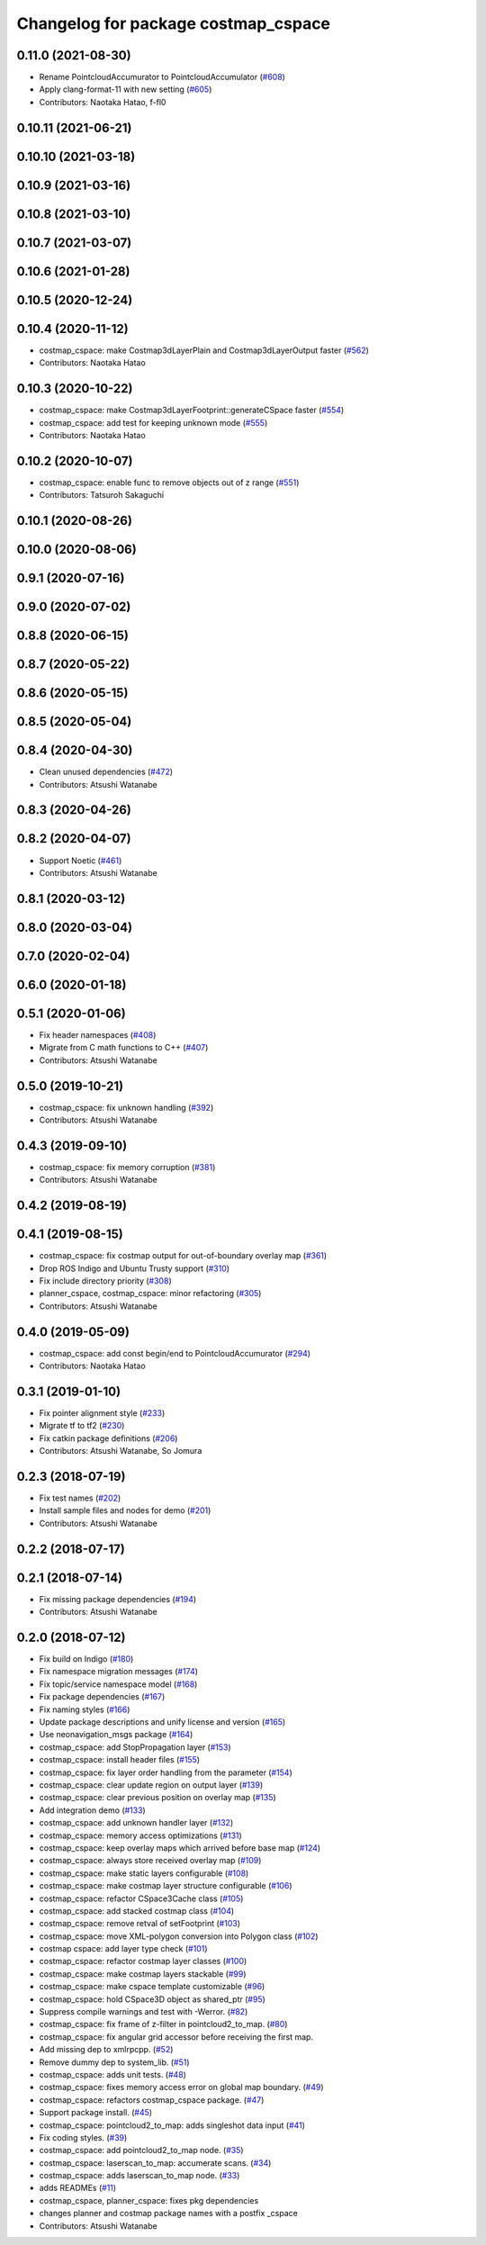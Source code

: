 ^^^^^^^^^^^^^^^^^^^^^^^^^^^^^^^^^^^^
Changelog for package costmap_cspace
^^^^^^^^^^^^^^^^^^^^^^^^^^^^^^^^^^^^

0.11.0 (2021-08-30)
-------------------
* Rename PointcloudAccumurator to PointcloudAccumulator (`#608 <https://github.com/at-wat/neonavigation/issues/608>`_)
* Apply clang-format-11 with new setting (`#605 <https://github.com/at-wat/neonavigation/issues/605>`_)
* Contributors: Naotaka Hatao, f-fl0

0.10.11 (2021-06-21)
--------------------

0.10.10 (2021-03-18)
--------------------

0.10.9 (2021-03-16)
-------------------

0.10.8 (2021-03-10)
-------------------

0.10.7 (2021-03-07)
-------------------

0.10.6 (2021-01-28)
-------------------

0.10.5 (2020-12-24)
-------------------

0.10.4 (2020-11-12)
-------------------
* costmap_cspace: make Costmap3dLayerPlain and Costmap3dLayerOutput faster (`#562 <https://github.com/at-wat/neonavigation/issues/562>`_)
* Contributors: Naotaka Hatao

0.10.3 (2020-10-22)
-------------------
* costmap_cspace: make Costmap3dLayerFootprint::generateCSpace faster (`#554 <https://github.com/at-wat/neonavigation/issues/554>`_)
* costmap_cspace: add test for keeping unknown mode (`#555 <https://github.com/at-wat/neonavigation/issues/555>`_)
* Contributors: Naotaka Hatao

0.10.2 (2020-10-07)
-------------------
* costmap_cspace: enable func to remove objects out of z range (`#551 <https://github.com/at-wat/neonavigation/issues/551>`_)
* Contributors: Tatsuroh Sakaguchi

0.10.1 (2020-08-26)
-------------------

0.10.0 (2020-08-06)
-------------------

0.9.1 (2020-07-16)
------------------

0.9.0 (2020-07-02)
------------------

0.8.8 (2020-06-15)
------------------

0.8.7 (2020-05-22)
------------------

0.8.6 (2020-05-15)
------------------

0.8.5 (2020-05-04)
------------------

0.8.4 (2020-04-30)
------------------
* Clean unused dependencies (`#472 <https://github.com/at-wat/neonavigation/issues/472>`_)
* Contributors: Atsushi Watanabe

0.8.3 (2020-04-26)
------------------

0.8.2 (2020-04-07)
------------------
* Support Noetic (`#461 <https://github.com/at-wat/neonavigation/issues/461>`_)
* Contributors: Atsushi Watanabe

0.8.1 (2020-03-12)
------------------

0.8.0 (2020-03-04)
------------------

0.7.0 (2020-02-04)
------------------

0.6.0 (2020-01-18)
------------------

0.5.1 (2020-01-06)
------------------
* Fix header namespaces (`#408 <https://github.com/at-wat/neonavigation/issues/408>`_)
* Migrate from C math functions to C++ (`#407 <https://github.com/at-wat/neonavigation/issues/407>`_)
* Contributors: Atsushi Watanabe

0.5.0 (2019-10-21)
------------------
* costmap_cspace: fix unknown handling (`#392 <https://github.com/at-wat/neonavigation/issues/392>`_)
* Contributors: Atsushi Watanabe

0.4.3 (2019-09-10)
------------------
* costmap_cspace: fix memory corruption (`#381 <https://github.com/at-wat/neonavigation/issues/381>`_)
* Contributors: Atsushi Watanabe

0.4.2 (2019-08-19)
------------------

0.4.1 (2019-08-15)
------------------
* costmap_cspace: fix costmap output for out-of-boundary overlay map (`#361 <https://github.com/at-wat/neonavigation/issues/361>`_)
* Drop ROS Indigo and Ubuntu Trusty support (`#310 <https://github.com/at-wat/neonavigation/issues/310>`_)
* Fix include directory priority (`#308 <https://github.com/at-wat/neonavigation/issues/308>`_)
* planner_cspace, costmap_cspace: minor refactoring (`#305 <https://github.com/at-wat/neonavigation/issues/305>`_)
* Contributors: Atsushi Watanabe

0.4.0 (2019-05-09)
------------------
* costmap_cspace: add const begin/end to PointcloudAccumurator (`#294 <https://github.com/at-wat/neonavigation/issues/294>`_)
* Contributors: Naotaka Hatao

0.3.1 (2019-01-10)
------------------
* Fix pointer alignment style (`#233 <https://github.com/at-wat/neonavigation/issues/233>`_)
* Migrate tf to tf2 (`#230 <https://github.com/at-wat/neonavigation/issues/230>`_)
* Fix catkin package definitions (`#206 <https://github.com/at-wat/neonavigation/issues/206>`_)
* Contributors: Atsushi Watanabe, So Jomura

0.2.3 (2018-07-19)
------------------
* Fix test names (`#202 <https://github.com/at-wat/neonavigation/issues/202>`_)
* Install sample files and nodes for demo (`#201 <https://github.com/at-wat/neonavigation/issues/201>`_)
* Contributors: Atsushi Watanabe

0.2.2 (2018-07-17)
------------------

0.2.1 (2018-07-14)
------------------
* Fix missing package dependencies (`#194 <https://github.com/at-wat/neonavigation/issues/194>`_)
* Contributors: Atsushi Watanabe

0.2.0 (2018-07-12)
------------------
* Fix build on Indigo (`#180 <https://github.com/at-wat/neonavigation/issues/180>`_)
* Fix namespace migration messages (`#174 <https://github.com/at-wat/neonavigation/issues/174>`_)
* Fix topic/service namespace model (`#168 <https://github.com/at-wat/neonavigation/issues/168>`_)
* Fix package dependencies (`#167 <https://github.com/at-wat/neonavigation/issues/167>`_)
* Fix naming styles (`#166 <https://github.com/at-wat/neonavigation/issues/166>`_)
* Update package descriptions and unify license and version (`#165 <https://github.com/at-wat/neonavigation/issues/165>`_)
* Use neonavigation_msgs package (`#164 <https://github.com/at-wat/neonavigation/issues/164>`_)
* costmap_cspace: add StopPropagation layer (`#153 <https://github.com/at-wat/neonavigation/issues/153>`_)
* costmap_cspace: install header files (`#155 <https://github.com/at-wat/neonavigation/issues/155>`_)
* costmap_cspace: fix layer order handling from the parameter (`#154 <https://github.com/at-wat/neonavigation/issues/154>`_)
* costmap_cspace: clear update region on output layer (`#139 <https://github.com/at-wat/neonavigation/issues/139>`_)
* costmap_cspace: clear previous position on overlay map (`#135 <https://github.com/at-wat/neonavigation/issues/135>`_)
* Add integration demo (`#133 <https://github.com/at-wat/neonavigation/issues/133>`_)
* costmap_cspace: add unknown handler layer (`#132 <https://github.com/at-wat/neonavigation/issues/132>`_)
* costmap_cspace: memory access optimizations (`#131 <https://github.com/at-wat/neonavigation/issues/131>`_)
* costmap_cspace: keep overlay maps which arrived before base map (`#124 <https://github.com/at-wat/neonavigation/issues/124>`_)
* costmap_cspace: always store received overlay map (`#109 <https://github.com/at-wat/neonavigation/issues/109>`_)
* costmap_cspace: make static layers configurable (`#108 <https://github.com/at-wat/neonavigation/issues/108>`_)
* costmap_cspace: make costmap layer structure configurable (`#106 <https://github.com/at-wat/neonavigation/issues/106>`_)
* costmap_cspace: refactor CSpace3Cache class (`#105 <https://github.com/at-wat/neonavigation/issues/105>`_)
* costmap_cspace: add stacked costmap class (`#104 <https://github.com/at-wat/neonavigation/issues/104>`_)
* costmap_cspace: remove retval of setFootprint (`#103 <https://github.com/at-wat/neonavigation/issues/103>`_)
* costmap_cspace: move XML-polygon conversion into Polygon class (`#102 <https://github.com/at-wat/neonavigation/issues/102>`_)
* costmap cspace: add layer type check (`#101 <https://github.com/at-wat/neonavigation/issues/101>`_)
* costmap_cspace: refactor costmap layer classes (`#100 <https://github.com/at-wat/neonavigation/issues/100>`_)
* costmap_cspace: make costmap layers stackable (`#99 <https://github.com/at-wat/neonavigation/issues/99>`_)
* costmap_cspace: make cspace template customizable (`#96 <https://github.com/at-wat/neonavigation/issues/96>`_)
* costmap_cspace: hold CSpace3D object as shared_ptr (`#95 <https://github.com/at-wat/neonavigation/issues/95>`_)
* Suppress compile warnings and test with -Werror. (`#82 <https://github.com/at-wat/neonavigation/issues/82>`_)
* costmap_cspace: fix frame of z-filter in pointcloud2_to_map. (`#80 <https://github.com/at-wat/neonavigation/issues/80>`_)
* costmap_cspace: fix angular grid accessor before receiving the first map.
* Add missing dep to xmlrpcpp. (`#52 <https://github.com/at-wat/neonavigation/issues/52>`_)
* Remove dummy dep to system_lib. (`#51 <https://github.com/at-wat/neonavigation/issues/51>`_)
* costmap_cspace: adds unit tests. (`#48 <https://github.com/at-wat/neonavigation/issues/48>`_)
* costmap_cspace: fixes memory access error on global map boundary. (`#49 <https://github.com/at-wat/neonavigation/issues/49>`_)
* costmap_cspace: refactors costmap_cspace package. (`#47 <https://github.com/at-wat/neonavigation/issues/47>`_)
* Support package install. (`#45 <https://github.com/at-wat/neonavigation/issues/45>`_)
* costmap_cspace: pointcloud2_to_map: adds singleshot data input (`#41 <https://github.com/at-wat/neonavigation/issues/41>`_)
* Fix coding styles. (`#39 <https://github.com/at-wat/neonavigation/issues/39>`_)
* costmap_cspace: add pointcloud2_to_map node. (`#35 <https://github.com/at-wat/neonavigation/issues/35>`_)
* costmap_cspace: laserscan_to_map: accumerate scans. (`#34 <https://github.com/at-wat/neonavigation/issues/34>`_)
* costmap_cspace: adds laserscan_to_map node. (`#33 <https://github.com/at-wat/neonavigation/issues/33>`_)
* adds READMEs (`#11 <https://github.com/at-wat/neonavigation/issues/11>`_)
* costmap_cspace, planner_cspace: fixes pkg dependencies
* changes planner and costmap package names with a postfix _cspace
* Contributors: Atsushi Watanabe
